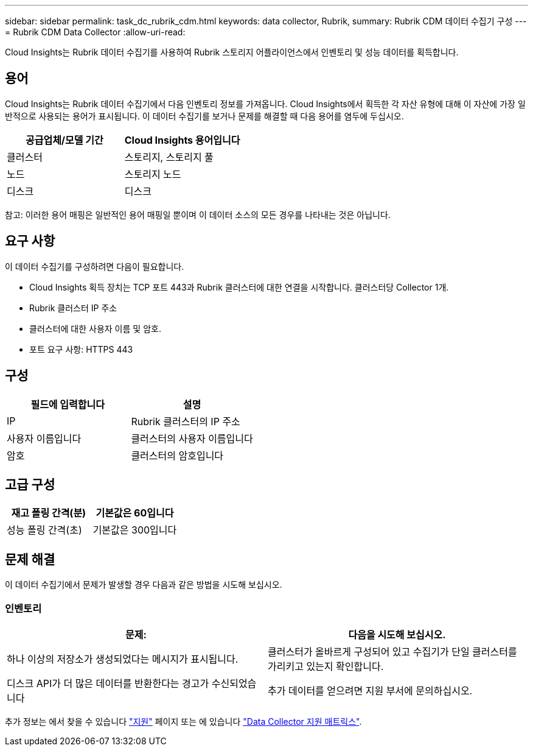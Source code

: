 ---
sidebar: sidebar 
permalink: task_dc_rubrik_cdm.html 
keywords: data collector, Rubrik, 
summary: Rubrik CDM 데이터 수집기 구성 
---
= Rubrik CDM Data Collector
:allow-uri-read: 


[role="lead"]
Cloud Insights는 Rubrik 데이터 수집기를 사용하여 Rubrik 스토리지 어플라이언스에서 인벤토리 및 성능 데이터를 획득합니다.



== 용어

Cloud Insights는 Rubrik 데이터 수집기에서 다음 인벤토리 정보를 가져옵니다. Cloud Insights에서 획득한 각 자산 유형에 대해 이 자산에 가장 일반적으로 사용되는 용어가 표시됩니다. 이 데이터 수집기를 보거나 문제를 해결할 때 다음 용어를 염두에 두십시오.

[cols="2*"]
|===
| 공급업체/모델 기간 | Cloud Insights 용어입니다 


| 클러스터 | 스토리지, 스토리지 풀 


| 노드 | 스토리지 노드 


| 디스크 | 디스크 
|===
참고: 이러한 용어 매핑은 일반적인 용어 매핑일 뿐이며 이 데이터 소스의 모든 경우를 나타내는 것은 아닙니다.



== 요구 사항

이 데이터 수집기를 구성하려면 다음이 필요합니다.

* Cloud Insights 획득 장치는 TCP 포트 443과 Rubrik 클러스터에 대한 연결을 시작합니다. 클러스터당 Collector 1개.
* Rubrik 클러스터 IP 주소
* 클러스터에 대한 사용자 이름 및 암호.
* 포트 요구 사항: HTTPS 443




== 구성

[cols="2*"]
|===
| 필드에 입력합니다 | 설명 


| IP | Rubrik 클러스터의 IP 주소 


| 사용자 이름입니다 | 클러스터의 사용자 이름입니다 


| 암호 | 클러스터의 암호입니다 
|===


== 고급 구성

[cols="2*"]
|===
| 재고 폴링 간격(분) | 기본값은 60입니다 


| 성능 폴링 간격(초) | 기본값은 300입니다 
|===


== 문제 해결

이 데이터 수집기에서 문제가 발생할 경우 다음과 같은 방법을 시도해 보십시오.



=== 인벤토리

[cols="2*"]
|===
| 문제: | 다음을 시도해 보십시오. 


| 하나 이상의 저장소가 생성되었다는 메시지가 표시됩니다. | 클러스터가 올바르게 구성되어 있고 수집기가 단일 클러스터를 가리키고 있는지 확인합니다. 


| 디스크 API가 더 많은 데이터를 반환한다는 경고가 수신되었습니다 | 추가 데이터를 얻으려면 지원 부서에 문의하십시오. 
|===
추가 정보는 에서 찾을 수 있습니다 link:concept_requesting_support.html["지원"] 페이지 또는 에 있습니다 link:https://docs.netapp.com/us-en/cloudinsights/CloudInsightsDataCollectorSupportMatrix.pdf["Data Collector 지원 매트릭스"].
